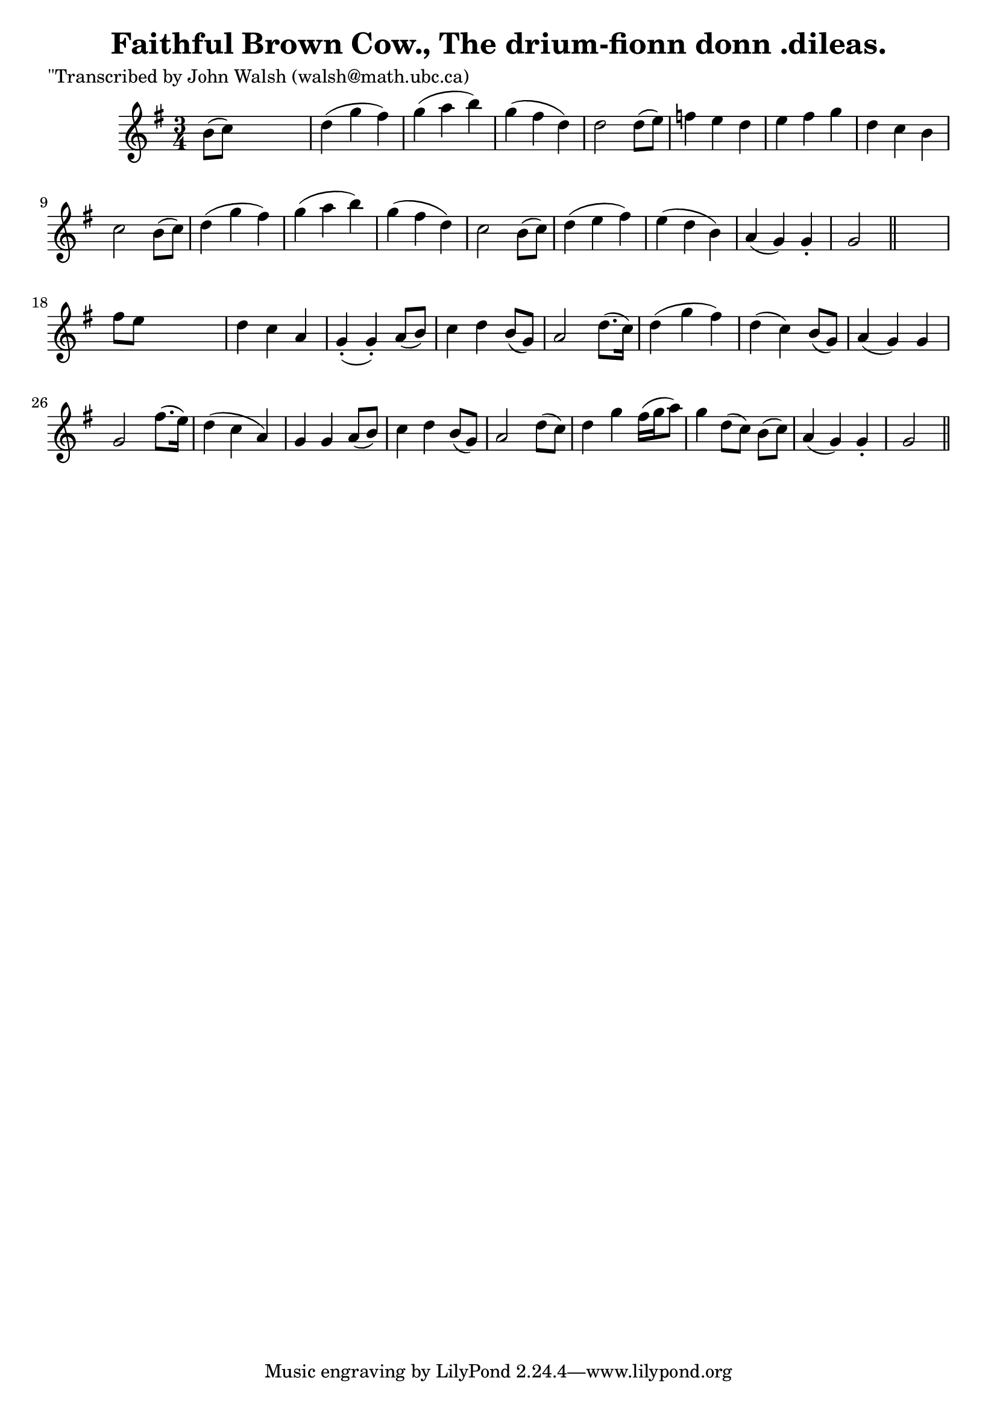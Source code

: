 
\version "2.16.2"
% automatically converted by musicxml2ly from xml/0605_jw.xml

%% additional definitions required by the score:
\language "english"


\header {
    poet = "\"Transcribed by John Walsh (walsh@math.ubc.ca)"
    encoder = "abc2xml version 63"
    encodingdate = "2015-01-25"
    title = "Faithful Brown Cow., The
drium-fionn donn .dileas."
    }

\layout {
    \context { \Score
        autoBeaming = ##f
        }
    }
PartPOneVoiceOne =  \relative b' {
    \key g \major \time 3/4 b8 ( [ c8 ) ] s2 | % 2
    d4 ( g4 fs4 ) | % 3
    g4 ( a4 b4 ) | % 4
    g4 ( fs4 d4 ) | % 5
    d2 d8 ( [ e8 ) ] | % 6
    f4 e4 d4 | % 7
    e4 fs4 g4 | % 8
    d4 c4 b4 | % 9
    c2 b8 ( [ c8 ) ] | \barNumberCheck #10
    d4 ( g4 fs4 ) | % 11
    g4 ( a4 b4 ) | % 12
    g4 ( fs4 d4 ) | % 13
    c2 b8 ( [ c8 ) ] | % 14
    d4 ( e4 fs4 ) | % 15
    e4 ( d4 b4 ) | % 16
    a4 ( g4 ) g4 -. | % 17
    g2 \bar "||"
    s4 | % 18
    fs'8 [ e8 ] s2 | % 19
    d4 c4 a4 | \barNumberCheck #20
    g4 ( -. g4 ) -. a8 ( [ b8 ) ] | % 21
    c4 d4 b8 ( [ g8 ) ] | % 22
    a2 d8. ( [ c16 ) ] | % 23
    d4 ( g4 fs4 ) | % 24
    d4 ( c4 ) b8 ( [ g8 ) ] | % 25
    a4 ( g4 ) g4 | % 26
    g2 fs'8. ( [ e16 ) ] | % 27
    d4 ( c4 a4 ) | % 28
    g4 g4 a8 ( [ b8 ) ] | % 29
    c4 d4 b8 ( [ g8 ) ] | \barNumberCheck #30
    a2 d8 ( [ c8 ) ] | % 31
    d4 g4 fs16 ( [ g16 a8 ) ] | % 32
    g4 d8 ( [ c8 ) ] b8 ( [ c8 ) ] | % 33
    a4 ( g4 ) g4 -. | % 34
    g2 \bar "||"
    }


% The score definition
\score {
    <<
        \new Staff <<
            \context Staff << 
                \context Voice = "PartPOneVoiceOne" { \PartPOneVoiceOne }
                >>
            >>
        
        >>
    \layout {}
    % To create MIDI output, uncomment the following line:
    %  \midi {}
    }

